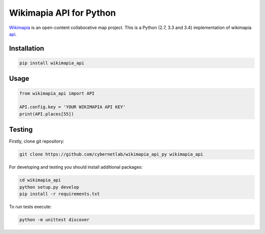 Wikimapia API for Python |build-status| |coverage-status| |docs|
================================================================

`Wikimapia`_ is an open-content collaborative map project. This is a Python
(2.7, 3.3 and 3.4) implementation of wikimapia `api`_.

Installation
------------

.. code-block:: bash

    pip install wikimapia_api

Usage
-----

.. code-block:: python

    from wikimapia_api import API

    API.config.key = 'YOUR WIKIMAPIA API KEY'
    print(API.places[55])

Testing
-------

Firstly, clone git repository:

.. code-block:: bash

    git clone https://github.com/cybernetlab/wikimapia_api_py wikimapia_api

For developing and testing you should install additional packages:

.. code-block:: bash

    cd wikimapia_api
    python setup.py develop
    pip install -r requirements.txt

To run tests execute:

.. code-block:: bash

    python -m unittest discover

.. _Wikimapia: http://wikimapia.org
.. _api: http://wikimapia.org/api

.. _https://speakerdeck.com/brettcannon/3-compatible
.. _http://pythonhosted.org/six/
.. _http://python-future.org/compatible_idioms.html
.. _https://github.com/pypa/sampleproject/blob/master/setup.py
.. _https://packaging.python.org/en/latest/single_source_version.html
.. _http://css.dzone.com/articles/tdd-python-5-minutes

.. |build-status| image:: https://travis-ci.org/plandex/wikimapia-api-py.svg?branch=master
   :target: https://travis-ci.org/plandex/wikimapia-api-py
   :alt: Build status
.. |coverage-status| image:: https://coveralls.io/repos/plandex/wikimapia-api-py/badge.svg?branch=master
   :target: https://coveralls.io/r/plandex/wikimapia-api-py?branch=master
   :alt: Test coverage percentage
.. |docs| image:: https://readthedocs.org/projects/wikimapia-api-py/badge/?version=latest
   :target: https://readthedocs.org/projects/wikimapia-api-py/?badge=latest
   :alt: Documentation status
